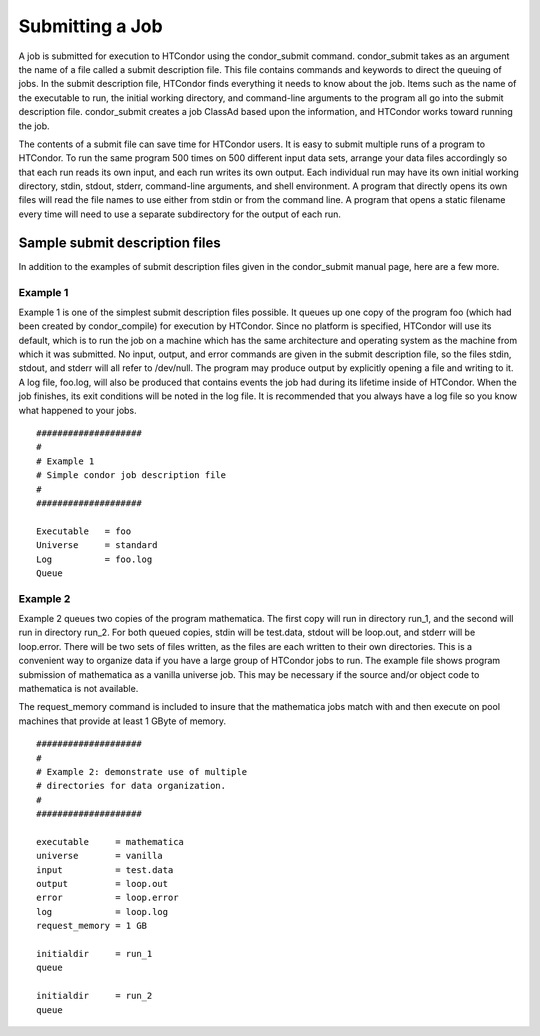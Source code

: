 Submitting a Job
================

A job is submitted for execution to HTCondor using the condor_submit command. condor_submit takes as an argument the name of a file called a submit description file. This file contains commands and keywords to direct the queuing of jobs. In the submit description file, HTCondor finds everything it needs to know about the job. Items such as the name of the executable to run, the initial working directory, and command-line arguments to the program all go into the submit description file. condor_submit creates a job ClassAd based upon the information, and HTCondor works toward running the job.

The contents of a submit file can save time for HTCondor users. It is easy to submit multiple runs of a program to HTCondor. To run the same program 500 times on 500 different input data sets, arrange your data files accordingly so that each run reads its own input, and each run writes its own output. Each individual run may have its own initial working directory, stdin, stdout, stderr, command-line arguments, and shell environment. A program that directly opens its own files will read the file names to use either from stdin or from the command line. A program that opens a static filename every time will need to use a separate subdirectory for the output of each run.

Sample submit description files
-------------------------------

In addition to the examples of submit description files given in the condor_submit manual page, here are a few more.

Example 1
^^^^^^^^^

Example 1 is one of the simplest submit description files possible. It queues up one copy of the program foo (which had been created by condor_compile) for execution by HTCondor. Since no platform is specified, HTCondor will use its default, which is to run the job on a machine which has the same architecture and operating system as the machine from which it was submitted. No input, output, and error commands are given in the submit description file, so the files stdin, stdout, and stderr will all refer to /dev/null. The program may produce output by explicitly opening a file and writing to it. A log file, foo.log, will also be produced that contains events the job had during its lifetime inside of HTCondor. When the job finishes, its exit conditions will be noted in the log file. It is recommended that you always have a log file so you know what happened to your jobs. ::

   ####################                                                    
   # 
   # Example 1                                                            
   # Simple condor job description file                                    
   #                                                                       
   ####################                                                    
                                                                          
   Executable   = foo                                                    
   Universe     = standard                                                    
   Log          = foo.log                                                    
   Queue

Example 2
^^^^^^^^^

Example 2 queues two copies of the program mathematica. The first copy will run in directory run_1, and the second will run in directory run_2. For both queued copies, stdin will be test.data, stdout will be loop.out, and stderr will be loop.error. There will be two sets of files written, as the files are each written to their own directories. This is a convenient way to organize data if you have a large group of HTCondor jobs to run. The example file shows program submission of mathematica as a vanilla universe job. This may be necessary if the source and/or object code to mathematica is not available.

The request_memory command is included to insure that the mathematica jobs match with and then execute on pool machines that provide at least 1 GByte of memory. ::

   ####################     
   #                       
   # Example 2: demonstrate use of multiple     
   # directories for data organization.      
   #                                        
   ####################                    
                                         
   executable     = mathematica          
   universe       = vanilla                   
   input          = test.data                
   output         = loop.out                
   error          = loop.error             
   log            = loop.log                                                    
   request_memory = 1 GB
                                  
   initialdir     = run_1         
   queue                         
                               
   initialdir     = run_2      
   queue